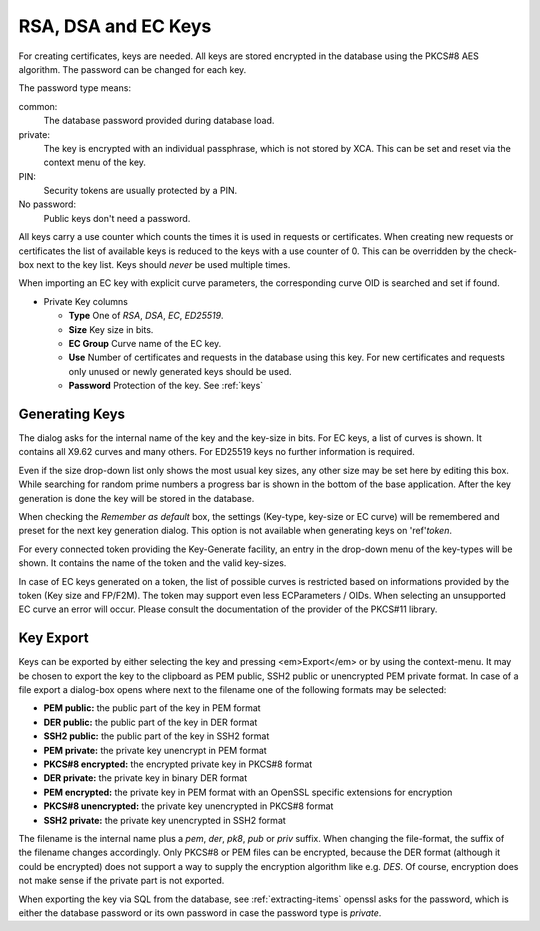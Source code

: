 
.. index:: keydetail (keydetail)

.. _keys:

RSA, DSA and EC Keys
====================

For creating certificates, keys are needed.
All keys are stored encrypted in the database using the PKCS#8 AES algorithm.
The password can be changed for each key.

.. index:: keytab (keytab)

The password type means:

common:
  The database password provided during database load.
private:
  The key is encrypted with an individual passphrase, which is not stored
  by XCA. This can be set and reset via the context menu of the key.
PIN:
  Security tokens are usually protected by a PIN.
No password:
  Public keys don't need a password.

All keys carry a use counter which counts the times it is used in requests
or certificates. When creating new requests or certificates the list of
available keys is reduced to the keys with a use counter of 0.
This can be overridden by the check-box next to the key list.
Keys should *never* be used multiple times.

When importing an EC key with explicit curve parameters,
the corresponding curve OID is searched and set if found.

- Private Key columns

  - **Type**
    One of *RSA*, *DSA*, *EC*, *ED25519*.
  - **Size**
    Key size in bits.
  - **EC Group**
    Curve name of the EC key.
  - **Use**
    Number of certificates and requests in the database using this key.
    For new certificates and requests only unused or newly generated keys
    should be used.
  - **Password**
    Protection of the key. See :ref:`keys`

.. index:: keygen (keygen)

Generating Keys
---------------

The dialog asks for the internal name of the key and the key-size in bits.
For EC keys, a list of curves is shown.
It contains all X9.62 curves and many others.
For ED25519 keys no further information is required.

Even if the size drop-down list only shows the most usual key sizes,
any other size may be set here by editing this box.
While searching for random prime numbers a progress bar is shown in the
bottom of the base application.
After the key generation is done the key will be stored in the database.

When checking the *Remember as default* box, the settings
(Key-type, key-size or EC curve) will be remembered and preset for the
next key generation dialog. This option is not available
when generating keys on 'ref'`token`.

For every connected token providing the Key-Generate facility, an entry in the
drop-down menu of the key-types will be shown.
It contains the name of the token and the valid key-sizes.

In case of EC keys generated on a token, the list of possible curves
is restricted based on informations provided by the token (Key size and FP/F2M).
The token may support even less ECParameters / OIDs. When selecting an
unsupported EC curve an error will occur.
Please consult the documentation of the provider of the PKCS#11 library.

.. index:: keyexport (keyexport)

Key Export
----------

Keys can be exported by either selecting the key and pressing <em>Export</em>
or by using the context-menu.
It may be chosen to export the key to the clipboard as PEM public, SSH2 public
or unencrypted PEM private format.
In case of a file export a dialog-box opens where next to the filename
one of the following formats may be selected:

- **PEM public:** the public part of the key in PEM format
- **DER public:** the public part of the key in DER format
- **SSH2 public:** the public part of the key in SSH2 format
- **PEM private:** the private key unencrypt in PEM format
- **PKCS#8 encrypted:** the encrypted private key in PKCS#8 format
- **DER private:** the private key in binary DER format
- **PEM encrypted:** the private key in PEM format with an OpenSSL specific
  extensions for encryption
- **PKCS#8 unencrypted:** the private key unencrypted in PKCS#8 format
- **SSH2 private:** the private key unencrypted in SSH2 format

The filename is the internal name plus a *pem*, *der*, *pk8*, *pub* or *priv*
suffix.  When changing the file-format, the suffix of the filename changes
accordingly.  Only PKCS#8 or PEM files can be encrypted, because
the DER format (although it could be encrypted) does not support a way
to supply the encryption algorithm like e.g. *DES*.
Of course, encryption does not make sense if the private part is not exported.

When exporting the key via SQL from the database, see :ref:`extracting-items`
openssl asks for the password, which is either the database password or
its own password in case the password type is *private*.


